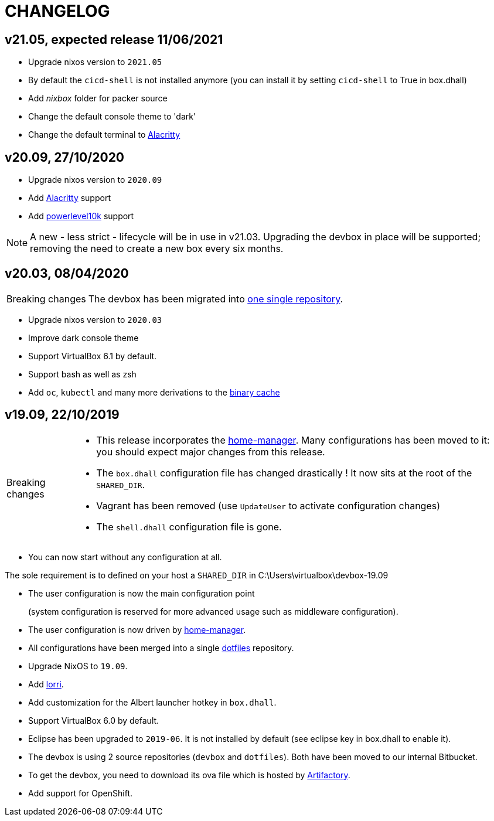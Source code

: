 # CHANGELOG

## v21.05, expected release 11/06/2021

- Upgrade nixos version to `2021.05`
- By default the `cicd-shell` is not installed anymore (you can install it by setting `cicd-shell` to True in box.dhall)
- Add _nixbox_ folder for packer source
- Change the default console theme to 'dark'
- Change the default terminal to https://github.com/alacritty/alacritty[Alacritty,role=external]

## v20.09, 27/10/2020

- Upgrade nixos version to `2020.09`
- Add https://github.com/alacritty/alacritty[Alacritty,role=external] support
- Add https://github.com/romkatv/powerlevel10k[powerlevel10k,role=external] support

[NOTE]
====
A new - less strict - lifecycle will be in use in v21.03.
Upgrading the devbox in place will be supported; removing the need to create a new box every six months.
====

## v20.03, 08/04/2020

[CAUTION,caption=Breaking changes]
====
The devbox has been migrated into http://stash.cirb.lan/projects/CICD/repos/devbox/browse[one single repository].
====

- Upgrade nixos version to `2020.03`
- Improve dark console theme
- Support VirtualBox 6.1 by default.
- Support bash as well as zsh
- Add `oc`, `kubectl` and many more derivations to the http://stash.cirb.lan/projects/CICD/repos/nixpkgs-overlays/browse[binary cache]

## v19.09, 22/10/2019

[CAUTION,caption=Breaking changes]
====
- This release incorporates the https://github.com/rycee/home-manager[home-manager].
Many configurations has been moved to it: you should expect major changes from this release.
- The `box.dhall` configuration file has changed drastically ! It now sits at the root of the `SHARED_DIR`.
- Vagrant has been removed (use `UpdateUser` to activate configuration changes)
- The `shell.dhall` configuration file is gone.
====

- You can now start without any configuration at all.
****
The sole requirement is to defined on your host a `SHARED_DIR` in C:\Users\virtualbox\devbox-19.09
****
- The user configuration is now the main configuration point
+
(system configuration is reserved for more advanced usage such as middleware configuration).
- The user configuration is now driven by https://github.com/rycee/home-manager[home-manager].
- All configurations have been merged into a single http://stash.cirb.lan/projects/DEVB/repos/dotfiles/browse[dotfiles] repository.
- Upgrade NixOS to `19.09`.
- Add https://github.com/target/lorri[lorri].
- Add customization for the Albert launcher hotkey in `box.dhall`.
- Support VirtualBox 6.0 by default.
- Eclipse has been upgraded to `2019-06`. It is not installed by default (see eclipse key in box.dhall to enable it).
- The devbox is using 2 source repositories (`devbox` and `dotfiles`). Both have been moved to our internal Bitbucket.
- To get the devbox, you need to download its ova file which is hosted by https://repository.irisnet.be/artifactory/webapp/#/artifacts/browse/tree/General/cicd-devbox[Artifactory].
- Add support for OpenShift.

